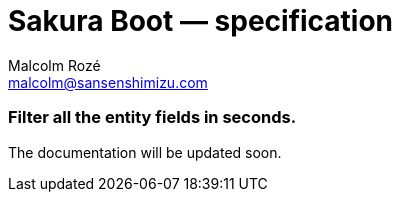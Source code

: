 = Sakura Boot — specification
Malcolm Rozé <malcolm@sansenshimizu.com>
:description: Sakura Boot — specification module — main page documentation

[discrete]
=== Filter all the entity fields in seconds.

The documentation will be updated soon.
